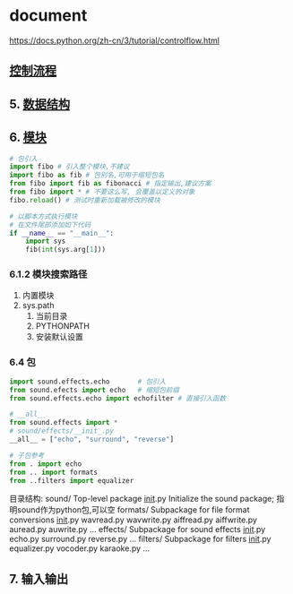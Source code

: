 * document
  https://docs.python.org/zh-cn/3/tutorial/controlflow.html
** [[file:samples/c4_controlflow.py][控制流程]]
** 5. [[file:samples/c5_datastrucures.py][数据结构]]
** 6. [[file:samples/c6_modules.py][模块]]
   #+BEGIN_SRC python
   # 包引入
   import fibo # 引入整个模块,不建议
   import fibo as fib # 包别名,可用于缩短包名
   from fibo import fib as fibonacci # 指定输出,建议方案
   from fibo import * # 不要这么写, 会覆盖以定义的对象
   fibo.reload() # 测试时重新加载被修改的模块

   # 以脚本方式执行模块
   # 在文件尾部添加如下代码
   if __name__ == "__main__":
       import sys
       fib(int(sys.arg[1]))
   #+END_SRC
*** 6.1.2 模块搜索路径
    1. 内置模块
    2. sys.path
       1. 当前目录
       2. PYTHONPATH
       3. 安装默认设置
*** 6.4 包
#+BEGIN_SRC python
import sound.effects.echo       # 包引入
from sound.efects import echo   # 缩短包前缀
from sound.effects.echo import echofilter # 直接引入函数

# __all__
from sound.effects import *
# sound/effects/__init_.py
__all__ = ["echo", "surround", "reverse"]

# 子包参考
from . import echo
from .. import formats
from ..filters import equalizer

#+END_SRC
目录结构:
sound/                          Top-level package
      __init__.py               Initialize the sound package; 指明sound作为python包,可以空
      formats/                  Subpackage for file format conversions
              __init__.py
              wavread.py
              wavwrite.py
              aiffread.py
              aiffwrite.py
              auread.py
              auwrite.py
              ...
      effects/                  Subpackage for sound effects
              __init__.py
              echo.py
              surround.py
              reverse.py
              ...
      filters/                  Subpackage for filters
              __init__.py
              equalizer.py
              vocoder.py
              karaoke.py
              ...
** 7. 输入输出
